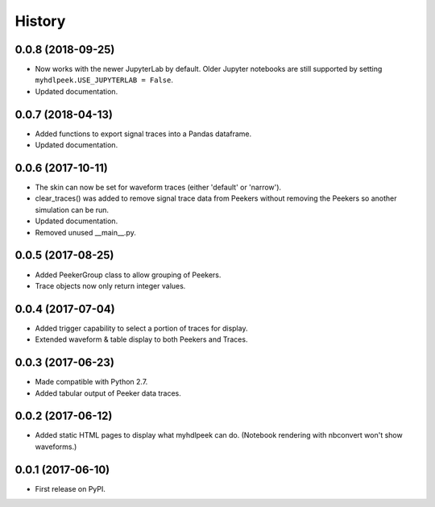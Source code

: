 .. :changelog:

History
-------


0.0.8 (2018-09-25)
______________________

* Now works with the newer JupyterLab by default. Older Jupyter notebooks are still supported by setting ``myhdlpeek.USE_JUPYTERLAB = False``.
* Updated documentation.


0.0.7 (2018-04-13)
______________________

* Added functions to export signal traces into a Pandas dataframe.
* Updated documentation.


0.0.6 (2017-10-11)
______________________

* The skin can now be set for waveform traces (either 'default' or 'narrow').
* clear_traces() was added to remove signal trace data from Peekers without removing the Peekers so another simulation can be run.
* Updated documentation.
* Removed unused __main__.py.


0.0.5 (2017-08-25)
______________________

* Added PeekerGroup class to allow grouping of Peekers.
* Trace objects now only return integer values.


0.0.4 (2017-07-04)
______________________

* Added trigger capability to select a portion of traces for display.
* Extended waveform & table display to both Peekers and Traces.


0.0.3 (2017-06-23)
______________________

* Made compatible with Python 2.7.
* Added tabular output of Peeker data traces.


0.0.2 (2017-06-12)
______________________

* Added static HTML pages to display what myhdlpeek can do. (Notebook rendering with nbconvert won't show waveforms.)


0.0.1 (2017-06-10)
______________________

* First release on PyPI.
